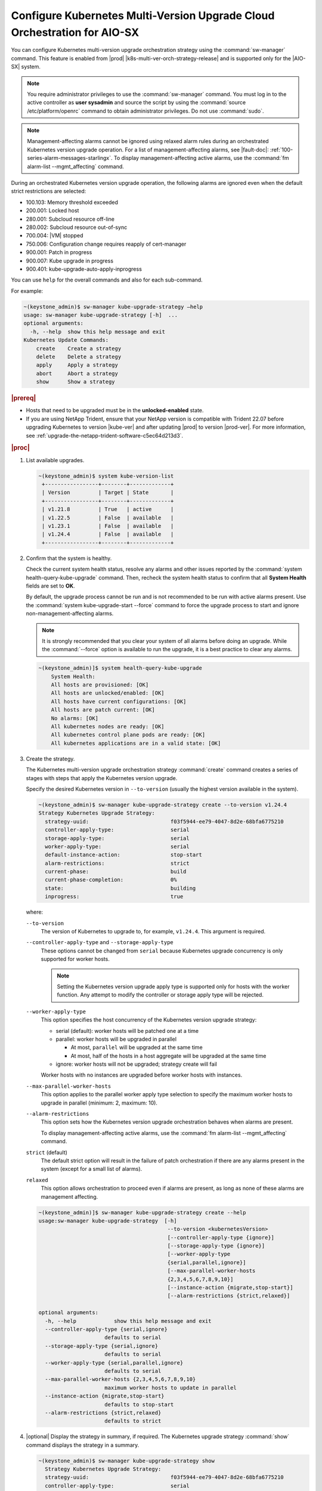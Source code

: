 .. _configuring-kubernetes-multi-version-upgrade-orchestration-aio-b0b59a346466:

=========================================================================
Configure Kubernetes Multi-Version Upgrade Cloud Orchestration for AIO-SX
=========================================================================

You can configure Kubernetes multi-version upgrade orchestration strategy using
the :command:`sw-manager` command. This feature is enabled from
|prod| |k8s-multi-ver-orch-strategy-release| and is supported only for the |AIO-SX| system.

.. note::

    You require administrator privileges to use the :command:`sw-manager` command.
    You must log in to the active controller as **user sysadmin** and source the script
    by using the :command:`source /etc/platform/openrc` command to obtain administrator
    privileges. Do not use :command:`sudo`.

.. note::

    Management-affecting alarms cannot be ignored using relaxed alarm rules
    during an orchestrated Kubernetes version upgrade operation. For a list of
    management-affecting alarms, see |fault-doc|: :ref:`100-series-alarm-messages-starlingx`.
    To display management-affecting active alarms, use the :command:`fm alarm-list --mgmt_affecting`
    command.

During an orchestrated Kubernetes version upgrade operation, the following
alarms are ignored even when the default strict restrictions are selected:

.. _noc1590162360081-ul-vhg-jxs-tlb:

- 100.103: Memory threshold exceeded

- 200.001: Locked host

- 280.001: Subcloud resource off-line

- 280.002: Subcloud resource out-of-sync

- 700.004: |VM| stopped

- 750.006: Configuration change requires reapply of cert-manager

- 900.001: Patch in progress

- 900.007: Kube upgrade in progress

- 900.401: kube-upgrade-auto-apply-inprogress


You can use ``help`` for the overall commands and also for each sub-command.

For example:

.. code-block:: none

    ~(keystone_admin)$ sw-manager kube-upgrade-strategy –help
    usage: sw-manager kube-upgrade-strategy [-h]  ...
    optional arguments:
      -h, --help  show this help message and exit
    Kubernetes Update Commands:
        create    Create a strategy
        delete    Delete a strategy
        apply     Apply a strategy
        abort     Abort a strategy
        show      Show a strategy

.. rubric:: |prereq|

.. _noc1590162360081-ul-ls2-pxs-tlb:

-   Hosts that need to be upgraded must be in the **unlocked-enabled** state.

-   If you are using NetApp Trident, ensure that your NetApp version is
    compatible with Trident 22.07 before upgrading Kubernetes to version
    |kube-ver| and after updating |prod| to version |prod-ver|. For more
    information, see :ref:`upgrade-the-netapp-trident-software-c5ec64d213d3`.

.. only:: partner

   .. include:: /_includes/configuring-kubernetes-update-orchestration.rest

.. rubric:: |proc|

#. List available upgrades.

   .. code-block:: none

      ~(keystone_admin)$ system kube-version-list
       +-----------------+--------+-------------+
       | Version         | Target | State       |
       +-----------------+--------+-------------+
       | v1.21.8         | True   | active      |
       | v1.22.5         | False  | available   |
       | v1.23.1         | False  | available   |
       | v1.24.4         | False  | available   |
       +-----------------+--------+-------------+

#.  Confirm that the system is healthy.

    Check the current system health status, resolve any alarms and other issues
    reported by the :command:`system health-query-kube-upgrade` command. Then,
    recheck the system health status to confirm that all **System Health**
    fields are set to **OK**.

    By default, the upgrade process cannot be run and is not recommended to be
    run with active alarms present. Use the :command:`system kube-upgrade-start --force`
    command to force the upgrade process to start and ignore non-management-affecting
    alarms.

    .. note::

        It is strongly recommended that you clear your system of all alarms
        before doing an upgrade. While the :command:`--force` option is
        available to run the upgrade, it is a best practice to clear any
        alarms.

    .. code-block:: none

        ~(keystone_admin)]$ system health-query-kube-upgrade
            System Health:
            All hosts are provisioned: [OK]
            All hosts are unlocked/enabled: [OK]
            All hosts have current configurations: [OK]
            All hosts are patch current: [OK]
            No alarms: [OK]
            All kubernetes nodes are ready: [OK]
            All kubernetes control plane pods are ready: [OK]
            All kubernetes applications are in a valid state: [OK]

#.  Create the strategy.

    The Kubernetes multi-version upgrade orchestration strategy :command:`create`
    command creates a series of stages with steps that apply the Kubernetes
    version upgrade.

    Specify the desired Kubernetes version in ``--to-version``
    (usually the highest version available in the system).

    .. code-block:: none

        ~(keystone_admin)$ sw-manager kube-upgrade-strategy create --to-version v1.24.4
        Strategy Kubernetes Upgrade Strategy:
          strategy-uuid:                          f03f5944-ee79-4047-8d2e-68bfa6775210
          controller-apply-type:                  serial
          storage-apply-type:                     serial
          worker-apply-type:                      serial
          default-instance-action:                stop-start
          alarm-restrictions:                     strict
          current-phase:                          build
          current-phase-completion:               0%
          state:                                  building
          inprogress:                             true

    where:

    ``--to-version``
       The version of Kubernetes to upgrade to, for example, ``v1.24.4``.
       This argument is required.

    ``--controller-apply-type`` and ``--storage-apply-type``
       These options cannot be changed from ``serial`` because Kubernetes
       upgrade concurrency is only supported for worker hosts.

       .. note::

          Setting the Kubernetes version upgrade apply type is supported only
          for hosts with the worker function. Any attempt to modify the
          controller or storage apply type will be rejected.

    ``--worker-apply-type``
       This option specifies the host concurrency of the Kubernetes version
       upgrade strategy:

       -   serial (default): worker hosts will be patched one at a time

       -   parallel: worker hosts will be upgraded in parallel

           -   At most, ``parallel`` will be upgraded at the same time

           -   At most, half of the hosts in a host aggregate will be upgraded
               at the same time

       -   ignore: worker hosts will not be upgraded; strategy create will fail

       Worker hosts with no instances are upgraded before worker hosts with
       instances.

    ``--max-parallel-worker-hosts``
       This option applies to the parallel worker apply type selection to
       specify the maximum worker hosts to upgrade in parallel (minimum: 2, maximum: 10).

    ``--alarm-restrictions``
       This option sets how the Kubernetes version upgrade orchestration
       behaves when alarms are present.

       To display management-affecting active alarms, use the :command:`fm alarm-list --mgmt_affecting` command.

    ``strict`` (default)
       The default strict option will result in the failure of patch orchestration if
       there are any alarms present in the system (except for a small list of alarms).

    ``relaxed``
       This option allows orchestration to proceed even if alarms are present, as
       long as none of these alarms are management affecting.

    .. code-block:: none

       ~(keystone_admin)]$ sw-manager kube-upgrade-strategy create --help
       usage:sw-manager kube-upgrade-strategy  [-h]
                                                --to-version <kubernetesVersion>
                                                [--controller-apply-type {ignore}]
                                                [--storage-apply-type {ignore}]
                                                [--worker-apply-type
                                                {serial,parallel,ignore}]
                                                [--max-parallel-worker-hosts
                                                {2,3,4,5,6,7,8,9,10}]
                                                [--instance-action {migrate,stop-start}]
                                                [--alarm-restrictions {strict,relaxed}]

       optional arguments:
         -h, --help            show this help message and exit
         --controller-apply-type {serial,ignore}
                            defaults to serial
         --storage-apply-type {serial,ignore}
                            defaults to serial
         --worker-apply-type {serial,parallel,ignore}
                            defaults to serial
         --max-parallel-worker-hosts {2,3,4,5,6,7,8,9,10}
                            maximum worker hosts to update in parallel
         --instance-action {migrate,stop-start}
                            defaults to stop-start
         --alarm-restrictions {strict,relaxed}
                            defaults to strict


#.  |optional| Display the strategy in summary, if required. The Kubernetes
    upgrade strategy :command:`show` command displays the strategy in a summary.

    .. code-block:: none

        ~(keystone_admin)$ sw-manager kube-upgrade-strategy show
          Strategy Kubernetes Upgrade Strategy:
          strategy-uuid:                          f03f5944-ee79-4047-8d2e-68bfa6775210
          controller-apply-type:                  serial
          storage-apply-type:                     serial
          worker-apply-type:                      serial
          default-instance-action:                stop-start
          alarm-restrictions:                     strict
          current-phase:                          build
          current-phase-completion:               100%
          state:                                  ready-to-apply
          build-result:                           success
          build-reason:

    The :command:`show` strategy subcommand displays a summary of the current
    state of the strategy. A complete view of the strategy can be shown using
    the ``--details`` option.

    The strategy steps and stages are displayed using the ``--details`` option.

#.  Apply the strategy.

    Kubernetes multi-version upgrade orchestration strategy :command:`apply` command
    runs the strategy stages and steps consecutively until the Kubernetes
    upgrade on all the hosts in the strategy is completed.


    -   Use the ``-stage-id`` option to specify a specific stage to apply one
        at a time.

        .. note::

            When applying a single stage, only the next stage will be applied.
            You cannot skip stages.

    .. code-block:: none

        ~(keystone_admin)$ sw-manager kube-upgrade-strategy apply
        Strategy Kubernetes upgrade Strategy:
          strategy-uuid:                          f03f5944-ee79-4047-8d2e-68bfa6775210
          controller-apply-type:                  serial
          storage-apply-type:                     serial
          worker-apply-type:                      serial
          default-instance-action:                stop-start
          alarm-restrictions:                     strict
          current-phase:                          apply
          current-phase-completion:               0%
          state:                                  applying
          inprogress:                             true

    -   Use the :command:`kube-upgrade-show` command to monitor Kubernetes
        upgrade state and percentage completion.

    .. code-block:: none

        ~(keystone_admin)$ system kube-upgrade-show
        +--------------+--------------------------------------+
        | Property     | Value                                |
        +--------------+--------------------------------------+
        | uuid         | 1272e9cc-1a15-4a53-bb5a-d47494729068 |
        | from_version | v1.21.8                              |
        | to_version   | v1.24.4                              |
        | state        | downloading-images                   |
        | created_at   | 2023-09-25T18:32:10.820488+00:00     |
        | updated_at   | 2023-09-25T18:32:10.885709+00:00     |
        +--------------+--------------------------------------+

    You will see the ``state`` property transition through values, such as
    ``downloading-images``, ``downloaded-images``, ``upgraded-networking``,
    and ``upgraded-first-master``.

#.  |optional| Abort the strategy, if required. This is only used to stop and
    abort the entire strategy.

    The Kubernetes version upgrade strategy :command:`abort` command can be
    used to abort the Kubernetes version upgrade strategy after the current
    step of the currently applying stage is completed.

#.  Confirm that the upgrade has completed successfully.

    .. code-block:: none

       ~(keystone_admin)$ system kube-upgrade-show
       +--------------+--------------------------------------+
       | Property     | Value                                |
       +--------------+--------------------------------------+
       | uuid         | 1272e9cc-1a15-4a53-bb5a-d47494729068 |
       | from_version | v1.21.8                              |
       | to_version   | v1.24.4                              |
       | state        | upgrade-complete                     |
       | created_at   | 2023-09-25T18:52:10.885709+00:00     |
       | updated_at   | 2023-09-25T18:52:11.673259+00:00     |
       +--------------+--------------------------------------+

       ~(keystone_admin)$ system kube-version-list
       +-----------------+--------+-------------+
       | Version         | Target | State       |
       +-----------------+--------+-------------+
       | v1.21.8         | False  | unavailable |
       | v1.22.5         | False  | unavailable |
       | v1.23.1         | False  | unavailable |
       | v1.24.4         | True   | active      |
       +-----------------+--------+-------------+

#.  Delete the strategy.

    .. note::

        After the Kubernetes multi-version upgrade orchestration strategy has been
        applied (or aborted), it must be deleted before another Kubernetes
        version upgrade strategy can be created. If a Kubernetes version
        upgrade strategy application fails, you must address the issue that
        caused the failure, then delete and re-create the strategy before
        attempting to apply it again.

    .. code-block:: none

        ~(keystone_admin)$ sw-manager kube-upgrade-strategy delete
        Strategy deleted.
